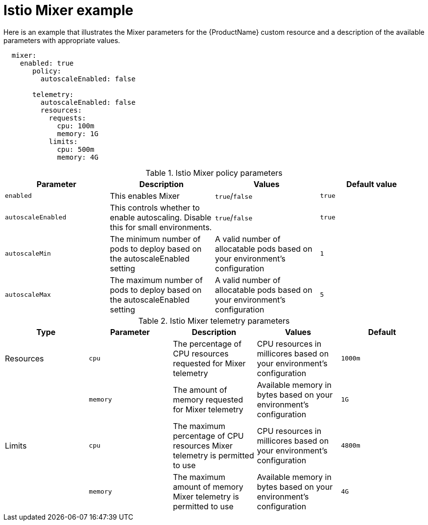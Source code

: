 // Module included in the following assemblies:
//
// * service_mesh/service_mesh_install/installing-ossm.adoc

[id="ossm-cr-mixer_{context}"]
= Istio Mixer example

Here is an example that illustrates the Mixer parameters for the {ProductName} custom resource and a description of the available parameters with appropriate values.

[source,yaml]
----
  mixer:
    enabled: true
       policy:
         autoscaleEnabled: false

       telemetry:
         autoscaleEnabled: false
         resources:
           requests:
             cpu: 100m
             memory: 1G
           limits:
             cpu: 500m
             memory: 4G
----


.Istio Mixer policy parameters
|===
|Parameter |Description |Values |Default value

|`enabled`
|This enables Mixer
|`true`/`false`
|`true`

|`autoscaleEnabled`
|This controls whether to enable autoscaling. Disable this for small environments.
|`true`/`false`
|`true`

|`autoscaleMin`
|The minimum number of pods to deploy based on the autoscaleEnabled setting
|A valid number of allocatable pods based on your environment's configuration
|`1`

|`autoscaleMax`
|The maximum number of pods to deploy based on the autoscaleEnabled setting
|A valid number of allocatable pods based on your environment's configuration
|`5`
|===


.Istio Mixer telemetry parameters
|===
|Type |Parameter |Description |Values |Default

|Resources
|`cpu`
|The percentage of CPU resources requested for Mixer telemetry
|CPU resources in millicores based on your environment's configuration
|`1000m`

|
|`memory`
|The amount of memory requested for Mixer telemetry
|Available memory in bytes based on your environment's configuration
|`1G`

|Limits
|`cpu`
|The maximum percentage of CPU resources Mixer telemetry is permitted to use
|CPU resources in millicores based on your environment's configuration
|`4800m`

|
|`memory`
|The maximum amount of memory Mixer telemetry is permitted to use
|Available memory in bytes based on your environment's configuration
|`4G`
|===
